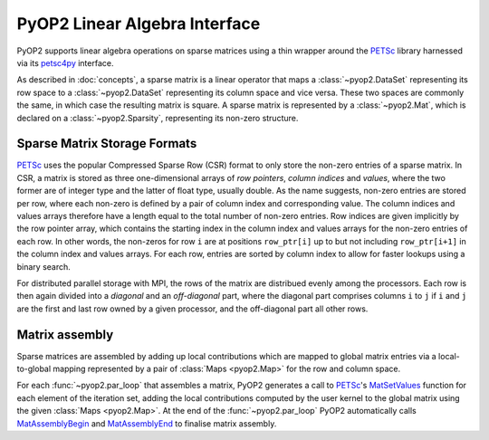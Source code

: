 .. _linear_algebra:

PyOP2 Linear Algebra Interface
==============================

PyOP2 supports linear algebra operations on sparse matrices using a thin
wrapper around the PETSc_ library harnessed via its petsc4py_ interface.

As described in :doc:`concepts`, a sparse matrix is a linear operator that
maps a :class:`~pyop2.DataSet` representing its row space to a
:class:`~pyop2.DataSet` representing its column space and vice versa. These
two spaces are commonly the same, in which case the resulting matrix is
square. A sparse matrix is represented by a :class:`~pyop2.Mat`, which is
declared on a :class:`~pyop2.Sparsity`, representing its non-zero structure.

.. _matrix_storage:

Sparse Matrix Storage Formats
-----------------------------

PETSc_ uses the popular Compressed Sparse Row (CSR) format to only store the
non-zero entries of a sparse matrix. In CSR, a matrix is stored as three
one-dimensional arrays of *row pointers*, *column indices* and *values*, where
the two former are of integer type and the latter of float type, usually
double. As the name suggests, non-zero entries are stored per row, where each
non-zero is defined by a pair of column index and corresponding value. The
column indices and values arrays therefore have a length equal to the total
number of non-zero entries. Row indices are given implicitly by the row
pointer array, which contains the starting index in the column index and
values arrays for the non-zero entries of each row. In other words, the
non-zeros for row ``i`` are at positions ``row_ptr[i]`` up to but not
including ``row_ptr[i+1]`` in the column index and values arrays. For each
row, entries are sorted by column index to allow for faster lookups using a
binary search.

For distributed parallel storage with MPI, the rows of the matrix are
distribued evenly among the processors. Each row is then again divided into a
*diagonal* and an *off-diagonal* part, where the diagonal part comprises
columns ``i`` to ``j`` if ``i`` and ``j`` are the first and last row owned by
a given processor, and the off-diagonal part all other rows.

.. _matrix_assembly:

Matrix assembly
---------------

Sparse matrices are assembled by adding up local contributions which are
mapped to global matrix entries via a local-to-global mapping represented by a
pair of :class:`Maps <pyop2.Map>` for the row and column space. 

For each :func:`~pyop2.par_loop` that assembles a matrix, PyOP2 generates a
call to PETSc_'s MatSetValues_ function for each element of the iteration set,
adding the local contributions computed by the user kernel to the global
matrix using the given :class:`Maps <pyop2.Map>`. At the end of the
:func:`~pyop2.par_loop` PyOP2 automatically calls MatAssemblyBegin_ and
MatAssemblyEnd_ to finalise matrix assembly.

.. _PETSc: http://www.mcs.anl.gov/petsc/
.. _petsc4py: http://pythonhosted.org/petsc4py/
.. _MatSetValues: http://www.mcs.anl.gov/petsc/petsc-dev/docs/manualpages/Mat/MatSetValues.html
.. _MatAssemblyBegin: http://www.mcs.anl.gov/petsc/petsc-dev/docs/manualpages/Mat/MatAssemblyBegin.html
.. _MatAssemblyEnd: http://www.mcs.anl.gov/petsc/petsc-dev/docs/manualpages/Mat/MatAssemblyEnd.html
